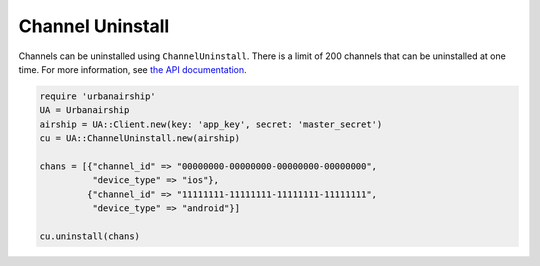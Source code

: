 #################
Channel Uninstall
#################

Channels can be uninstalled using ``ChannelUninstall``. There is a limit of 200 channels that
can be uninstalled at one time. For more information, see `the API documentation
<http://docs.urbanairship.com/api/ua.html#uninstall-channels>`__.

.. sourcecode:: ruby

   require 'urbanairship'
   UA = Urbanairship
   airship = UA::Client.new(key: 'app_key', secret: 'master_secret')
   cu = UA::ChannelUninstall.new(airship)

   chans = [{"channel_id" => "00000000-00000000-00000000-00000000",
             "device_type" => "ios"},
            {"channel_id" => "11111111-11111111-11111111-11111111",
             "device_type" => "android"}]

   cu.uninstall(chans)
